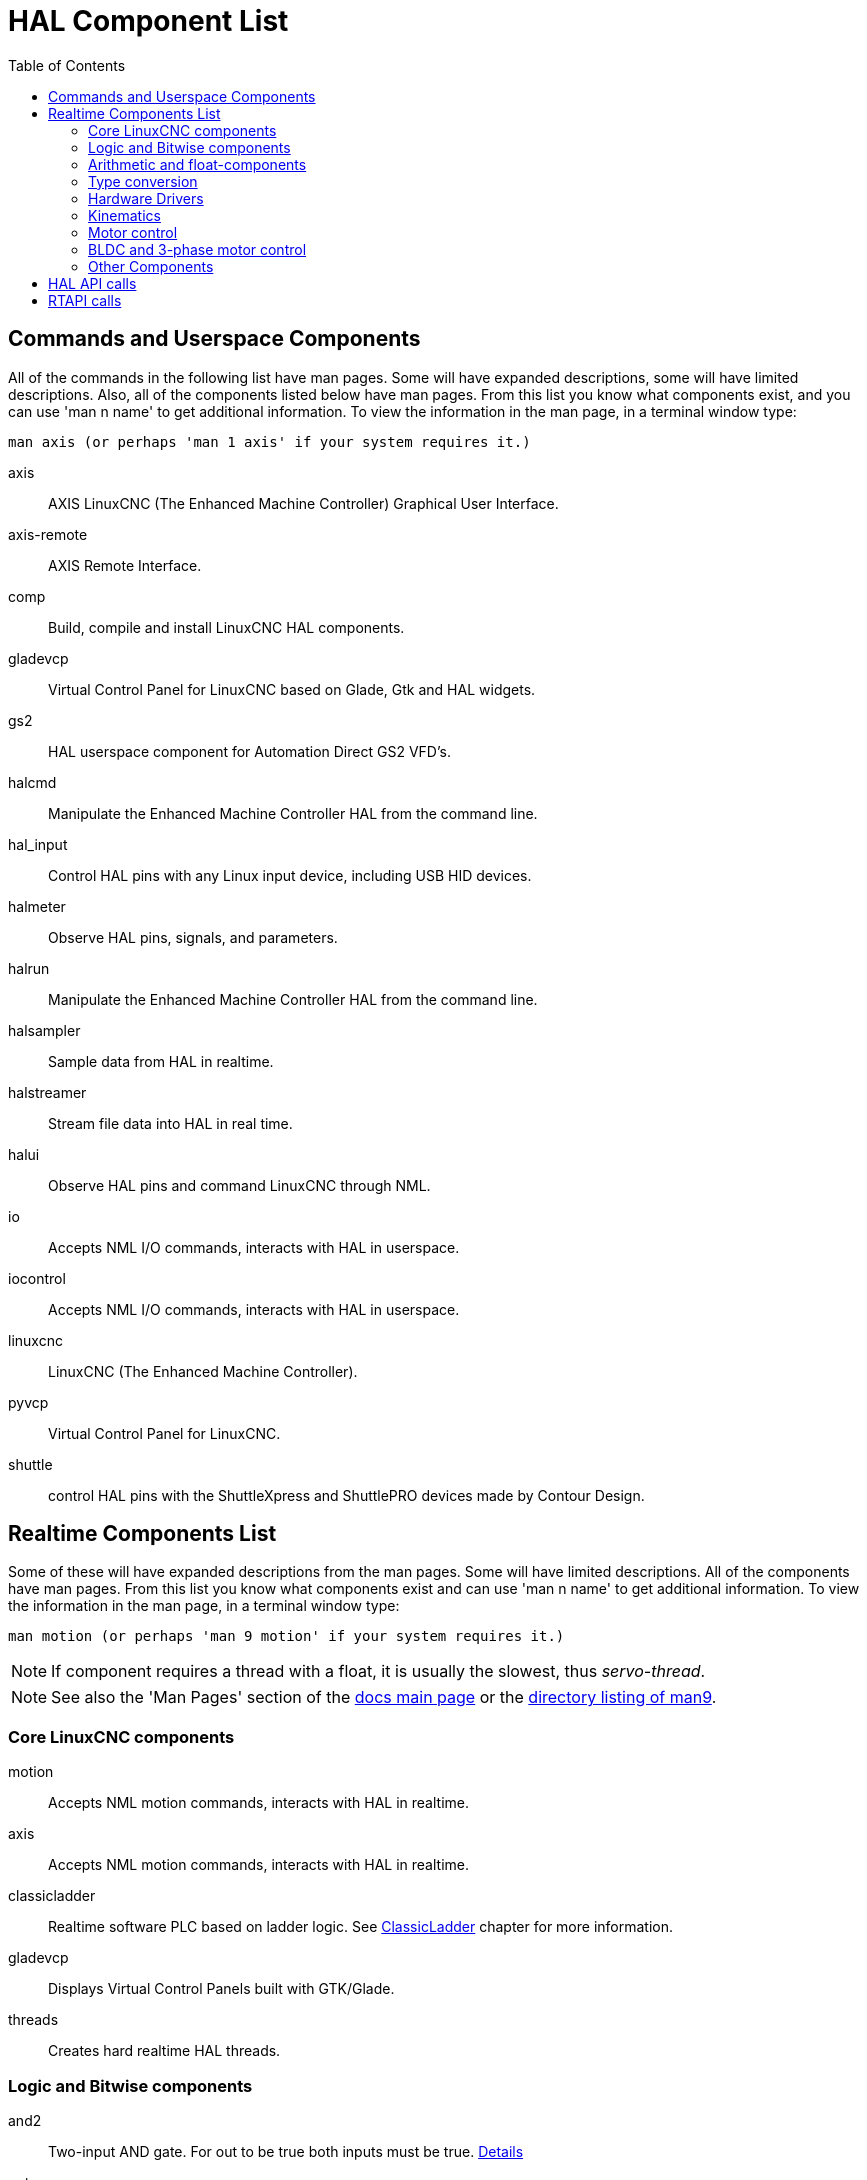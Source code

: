 :lang: en
:toc:

[[cha:hal-components]]
= HAL Component List((("HAL Component List")))

== Commands and Userspace Components

All of the commands in the following list have man pages.
Some will have expanded descriptions, some will have limited descriptions.
Also, all of the components listed below have man pages.
From this list you know what components exist, and you can use 'man n name' to get additional information.
To view the information in the man page, in a terminal window type:

----
man axis (or perhaps 'man 1 axis' if your system requires it.)
----

axis:: AXIS LinuxCNC (The Enhanced Machine Controller) Graphical User Interface.
axis-remote:: AXIS Remote Interface.
comp:: Build, compile and install LinuxCNC HAL components.
gladevcp:: Virtual Control Panel for LinuxCNC based on Glade, Gtk and HAL widgets.
gs2:: HAL userspace component for Automation Direct GS2 VFD's.
halcmd:: Manipulate the Enhanced Machine Controller HAL from the command line.
hal_input:: Control HAL pins with any Linux input device, including USB HID devices.
halmeter:: Observe HAL pins, signals, and parameters.
halrun:: Manipulate the Enhanced Machine Controller HAL from the command line.
halsampler:: Sample data from HAL in realtime.
halstreamer:: Stream file data into HAL in real time.
halui:: Observe HAL pins and command LinuxCNC through NML.
io:: Accepts NML I/O commands, interacts with HAL in userspace.
iocontrol:: Accepts NML I/O commands, interacts with HAL in userspace.
linuxcnc:: LinuxCNC (The Enhanced Machine Controller).
pyvcp:: Virtual Control Panel for LinuxCNC.
shuttle:: control HAL pins with the ShuttleXpress and ShuttlePRO devices made by Contour Design.

[[sec:realtime-components]]
== Realtime Components List

Some of these will have expanded descriptions from the man pages.
Some will have limited descriptions. All of the components have man pages.
From this list you know what components exist and can use 'man n name' to get additional information.
To view the information in the man page, in a terminal window type:

----
man motion (or perhaps 'man 9 motion' if your system requires it.)
----

[NOTE]
If component requires a thread with a float, it is usually the slowest,
thus _servo-thread_.

[NOTE]
See also the 'Man Pages' section of the link:../index.html[docs main page] or the
link:../man/man9/[directory listing of man9].

[[sec:core-realtime-components]]
=== Core LinuxCNC components

motion:: (((motion))) Accepts NML motion commands, interacts with HAL in realtime.

axis:: (((axis))) Accepts NML motion commands, interacts with HAL in realtime.

classicladder:: (((classicladder))) Realtime software PLC based on ladder logic. See <<cha:classicladder,ClassicLadder>> chapter for more information.

gladevcp:: (((gladevcp))) Displays Virtual Control Panels built with GTK/Glade.

threads:: (((threads))) Creates hard realtime HAL threads.

[[sec:Realtime-Components-logic]]
=== Logic and Bitwise components

and2:: (((and2))) Two-input AND gate. For out to be true both inputs must be true. link:../man/man9/and2.9.html[Details]

not:: (((not))) Inverter. link:../man/man9/not.9.html[Details]

or2:: (((or2))) Two-input OR gate. link:../man/man9/or2.9.html[Details]

xor2:: (((xor2))) Two-input XOR (exclusive OR) gate. link:../man/man9/xor2.9.html[Details]

dbounce:: (((dbounce))) Filter noisy digital inputs. link:../man/man9/dbounce.9.html[Details].

debounce:: (((debounce))) Filter noisy digital inputs. link:../man/man9/debounce.9.html[Details]. <<sec:debounce, Description>>

edge:: (((edge))) Edge detector.

flipflop:: (((flipflop))) D type flip-flop.

oneshot:: (((oneshot))) One-shot pulse generator.

logic:: (((logic))) General logic function component.

lut5:: (((lut5))) A 5-input logic function based on a look-up table. <<sec:lut5,Description>>

match8:: (((match8))) 8-bit binary match detector.

select8:: (((select8))) 8-bit binary match detector.

[[sec:Realtime-Components-flottant]]
=== Arithmetic and float-components

abs:: [[sub:abs]](((abs))) Compute the absolute value and sign of the input signal.

blend:: (((blend))) Perform linear interpolation between two values.

comp:: (((comp))) Two input comparator with hysteresis.

constant:: (((constant))) Use a parameter to set the value of a pin.

sum2:: (((sum2))) Sum of two inputs (each with a gain) and an offset.

counter:: (((counter))) Counts input pulses (deprecated).
+
Use the _encoder_ component with _... counter-mode = TRUE_.
See section <<sec:encoder,encoder>>.

updown:: (((updown))) Counts up or down, with optional limits and wraparound behavior.

ddt:: (((ddt))) Compute the derivative of the input function.

deadzone:: (((deadzone))) Return the center if within the threshold.

hypot:: (((hypot))) Three-input hypotenuse (Euclidean distance) calculator.

mult2:: (((mult2))) Product of two inputs.

mux16:: (((mux16))) Select from one of sixteen input values.

mux2:: (((mux2))) Select from one of two input values.

mux4:: (((mux4))) Select from one of four input values.

mux8:: (((mux8))) Select from one of eight input values.

near:: (((near))) Determine whether two values are roughly equal.

offset:: (((offset))) Adds an offset to an input, and subtracts it from the feedback value.

integ:: (((integ))) Integrator.

invert:: (((invert))) Compute the inverse of the input signal.

wcomp:: (((wcomp))) Window comparator.

weighted_sum:: (((weighted_sum))) Convert a group of bits to an integer.

biquad:: (((biquad))) Biquad IIR filter

lowpass:: (((lowpass))) Low-pass filter

limit1:: (((limit1))) Limit the output signal to fall between min and max.
  footnote:[When the input is a position, this means that the 'position'
  is limited.]

limit2:: (((limit2))) Limit the output signal to fall between min and max.
  Limit its slew rate to less than maxv per second. footnote:[When the input
  is a position, this means that 'position' and 'velocity' are limited.]

limit3:: (((limit3))) Limit the output signal to fall between min and max.
  Limit its slew rate to less than maxv per second.
  Limit its second derivative to less than MaxA per second squared.
  footnote:[When the input is a position, this means that the 'position',
  'velocity', and 'acceleration' are limited.]

maj3:: (((maj3))) Compute the majority of 3 inputs.

scale:: (((scale))) Applies a scale and offset to its input.

=== Type conversion

conv_bit_s32:: (((conv_bit_s32))) Convert a value from bit to s32.

conv_bit_u32:: (((conv_bit_u32))) Convert a value from bit to u32.

conv_float_s32:: (((conv_float_s32))) Convert a value from float to s32.

conv_float_u32:: (((conv_float_u32))) Convert a value from float to u32.

conv_s32_bit:: (((conv_s32_bit))) Convert a value from s32 to bit.

conv_s32_float:: (((conv_s32_float))) Convert a value from s32 to float.

conv_s32_u32:: (((conv_s32_u32))) Convert a value from s32 to u32.

conv_u32_bit:: (((conv_u32_bit))) Convert a value from u32 to bit.

conv_u32_float:: (((conv_u32_float))) Convert a value from u32 to float.

conv_u32_s32:: (((conv_u32_s32))) Convert a value from u32 to s32.

[[sec:Realtime-Components-pilotes]]
=== Hardware Drivers

hal_ppmc:: (((hal_ppmc))) Pico Systems <<cha:pico-drivers,driver>> for analog servo, PWM and Stepper controller.

hm2_7i43:: (((hm2_7i43))) Mesa Electronics driver for the 7i43 EPP Anything IO board with HostMot2. (See the man page for more information)

hm2_pci:: (((hm2_pci))) Mesa Electronics driver for the 5i20, 5i22, 5i23, 4i65, and 4i68 Anything I/O boards, with HostMot2 firmware.  (See the man page for more information)

hostmot2:: (((hostmot2))) Mesa Electronics <<cha:mesa-hostmot2-driver,driver>> for the HostMot2 firmware.

mesa_7i65:: (((7i65))) Mesa Electronics driver for the 7i65 eight-axis servo card. (See the man page for more information)

pluto_servo:: (((pluto_servo))) Pluto-P <<cha:pluto-p-driver,driver>> and firmware for the parallel port FPGA, for servos.

pluto_step:: (((pluto_step))) Pluto-P <<cha:pluto-p-driver,driver>> for the parallel port FPGA, for steppers.

thc:: (((torch height control))) Torch Height Control using a Mesa THC card or any analog to velocity input

serport:: (((serport))) Hardware driver for the digital I/O bits of the 8250 and 16550 serial port.

[[sec:Realtime-Components-cinematiques]]
=== Kinematics

kins:: (((kins))) kinematics definitions for LinuxCNC.

gantrykins:: (((gantrykins))) A kinematics module that maps one axis to multiple joints.

genhexkins:: (((genhexkins))) Gives six degrees of freedom in position and orientation (XYZABC).
  The location of the motors is defined at compile time.

genserkins:: (((genserkins))) Kinematics that can model a general serial-link manipulator with up to
  6 angular joints.

maxkins:: (((maxkins))) Kinematics for a tabletop 5 axis mill named 'max' with tilting head (B axis) and
  horizontal rotary mounted to the table (C axis).
  Provides UVW motion in the rotated coordinate system.
  The source file, maxkins.c, may be a useful starting point for other 5-axis systems.

tripodkins:: (((tripodkins))) The joints represent the distance of the controlled point from three
  predefined locations (the motors), giving three degrees of freedom in
  position (XYZ).

trivkins:: (((trivkins))) There is a 1:1 correspondence between joints and axes. Most standard
  milling machines and lathes use the trivial kinematics module.

pumakins:: (((pumakins))) Kinematics for PUMA-style robots.

rotatekins:: (((rotatekins))) The X and Y axes are rotated 45 degrees compared to the joints 0 and 1.

scarakins:: (((scarakins))) Kinematics for SCARA-type robots.

=== Motor control

at_pid:: (((at_pid))) Proportional/integral/derivative controller with auto tuning.

pid:: (((pid))) Proportional/integral/derivative controller. <<sec:pid,Description>>

pwmgen:: (((pwmgen))) Software PWM/PDM generation. <<sec:pwmgen,Description>>

encoder:: (((encoder))) Software counting of quadrature encoder signals. <<sec:encoder,Description>>.

stepgen:: (((stepgen))) Software step pulse generation. <<sec:stepgen,Description>>.

=== BLDC and 3-phase motor control

bldc_hall3:: (((bldc_hall3))) 3-wire Bipolar trapezoidal commutation BLDC motor driver using Hall sensors.

clarke2:: (((clarke2))) Two input version of Clarke transform.

clarke3:: (((clarke3))) Clarke (3 phase to cartesian) transform.

clarkeinv:: (((clarkeinv))) Inverse Clarke transform.

=== Other Components

charge_pump:: (((charge_pump))) Creates a square-wave for the 'charge pump' input of some controller boards.
  The 'Charge Pump' should be added to the base thread function. When enabled the output is on for one period and off for one period. To calculate the frequency of the output 1/(period time in seconds x 2) = hz. For example if you have a base period of 100,000ns that is 0.0001 seconds and the formula would be 1/(0.0001 x 2) = 5,000 hz or 5 Khz.

encoder_ratio:: (((encoder_ratio))) An electronic gear to synchronize two axes.

estop_latch:: (((estop_latch))) ESTOP latch.

feedcomp:: (((feedcomp))) Multiply the input by the ratio of current velocity to the feed rate.

gearchange:: (((gearchange))) Select from one of two speed ranges.

[[sec:ilowpass]]
ilowpass:: (((ilowpass))) While it may find other applications,
  this component was written to create smoother motion while jogging with an MPG.
+
In a machine with high acceleration, a short jog can behave almost like a step
function. By putting the ilowpass component between the MPG encoder counts
output and the axis jog-counts input, this can be smoothed.
+
Choose scale conservatively so that during a single session there will never
be more than about 2e9/scale pulses seen on the MPG. Choose gain according
to the smoothing level desired. Divide the axis.N.jog-scale values by scale.

joyhandle:: (((joyhandle))) Sets nonlinear joypad movements, deadbands and scales.

knob2float:: (((knob2float))) Convert counts (probably from an encoder) to a float value.

minmax:: (((minmax))) Track the minimum and maximum values of the input to the outputs.

sample_hold:: (((sample_hold))) Sample and Hold.

sampler:: (((sampler))) Sample data from HAL in real time.

siggen:: (((siggen))) Signal generator. <<sec:siggen,Description>>.

sim_encoder:: (((sim_encoder))) Simulated quadrature encoder. <<sec:simulated-encoder,Description>>.

sphereprobe:: (((sphereprobe))) Probe a pretend hemisphere.

steptest:: (((steptest))) Used by Stepconf to allow testing of acceleration and velocity values for an axis.

streamer:: (((streamer))) Stream file data into HAL in real time.

supply:: (((supply))) Set output pins with values from parameters (deprecated).

threadtest:: (((threadtest))) Component for testing thread behavior.

time:: (((time))) Accumulated run-time timer counts HH:MM:SS of 'active' input.

timedelay:: (((timedelay))) The equivalent of a time-delay relay.

timedelta:: (((timedelta))) Component that measures thread scheduling timing behavior.

toggle2nist:: (((toggle2nist))) Toggle button to nist logic.

toggle:: (((toggle))) Push-on, push-off from momentary pushbuttons.

tristate_bit:: (((tristate_bit))) Place a signal on an I/O pin only when enabled, similar to a tristate
  buffer in electronics.

tristate_float:: (((tristate_float))) Place a signal on an I/O pin only when enabled, similar to a tristate
  buffer in electronics.

watchdog:: (((watchdog))) Monitor one to thirty-two inputs for a 'heartbeat'.

== HAL API calls

----
hal_add_funct_to_thread.3hal
hal_bit_t.3hal
hal_create_thread.3hal
hal_del_funct_from_thread.3hal
hal_exit.3hal
hal_export_funct.3hal
hal_float_t.3hal
hal_get_lock.3hal
hal_init.3hal
hal_link.3hal
hal_malloc.3hal
hal_param_bit_new.3hal
hal_param_bit_newf.3hal
hal_param_float_new.3hal
hal_param_float_newf.3hal
hal_param_new.3hal
hal_param_s32_new.3hal
hal_param_s32_newf.3hal
hal_param_u32_new.3hal
hal_param_u32_newf.3hal
hal_parport.3hal
hal_pin_bit_new.3hal
hal_pin_bit_newf.3hal
hal_pin_float_new.3hal
hal_pin_float_newf.3hal
hal_pin_new.3hal
hal_pin_s32_new.3hal
hal_pin_s32_newf.3hal
hal_pin_u32_new.3hal
hal_pin_u32_newf.3hal
hal_ready.3hal
hal_s32_t.3hal
hal_set_constructor.3hal
hal_set_lock.3hal
hal_signal_delete.3hal
hal_signal_new.3hal
hal_start_threads.3hal
hal_type_t.3hal
hal_u32_t.3hal
hal_unlink.3hal
intro.3hal
undocumented.3hal
----

== RTAPI calls

----
EXPORT_FUNCTION.3rtapi
MODULE_AUTHOR.3rtapi
MODULE_DESCRIPTION.3rtapi
MODULE_LICENSE.3rtapi
RTAPI_MP_ARRAY_INT.3rtapi
RTAPI_MP_ARRAY_LONG.3rtapi
RTAPI_MP_ARRAY_STRING.3rtapi
RTAPI_MP_INT.3rtapi
RTAPI_MP_LONG.3rtapi
RTAPI_MP_STRING.3rtapi
intro.3rtapi
rtapi_app_exit.3rtapi
rtapi_app_main.3rtapi
rtapi_clock_set_period.3rtapi
rtapi_delay.3rtapi
rtapi_delay_max.3rtapi
rtapi_exit.3rtapi
rtapi_get_clocks.3rtapi
rtapi_get_msg_level.3rtapi
rtapi_get_time.3rtapi
rtapi_inb.3rtapi
rtapi_init.3rtapi
rtapi_module_param.3rtapi
RTAPI_MP_ARRAY_INT.3rtapi
RTAPI_MP_ARRAY_LONG.3rtapi
RTAPI_MP_ARRAY_STRING.3rtapi
RTAPI_MP_INT.3rtapi
RTAPI_MP_LONG.3rtapi
RTAPI_MP_STRING.3rtapi
rtapi_mutex.3rtapi
rtapi_outb.3rtapi
rtapi_print.3rtap
rtapi_prio.3rtapi
rtapi_prio_highest.3rtapi
rtapi_prio_lowest.3rtapi
rtapi_prio_next_higher.3rtapi
rtapi_prio_next_lower.3rtapi
rtapi_region.3rtapi
rtapi_release_region.3rtapi
rtapi_request_region.3rtapi
rtapi_set_msg_level.3rtapi
rtapi_shmem.3rtapi
rtapi_shmem_delete.3rtapi
rtapi_shmem_getptr.3rtapi
rtapi_shmem_new.3rtapi
rtapi_snprintf.3rtapi
rtapi_task_delete.3rtpi
rtapi_task_new.3rtapi
rtapi_task_pause.3rtapi
rtapi_task_resume.3rtapi
rtapi_task_start.3rtapi
rtapi_task_wait.3rtapi
----

// vim: set syntax=asciidoc:
